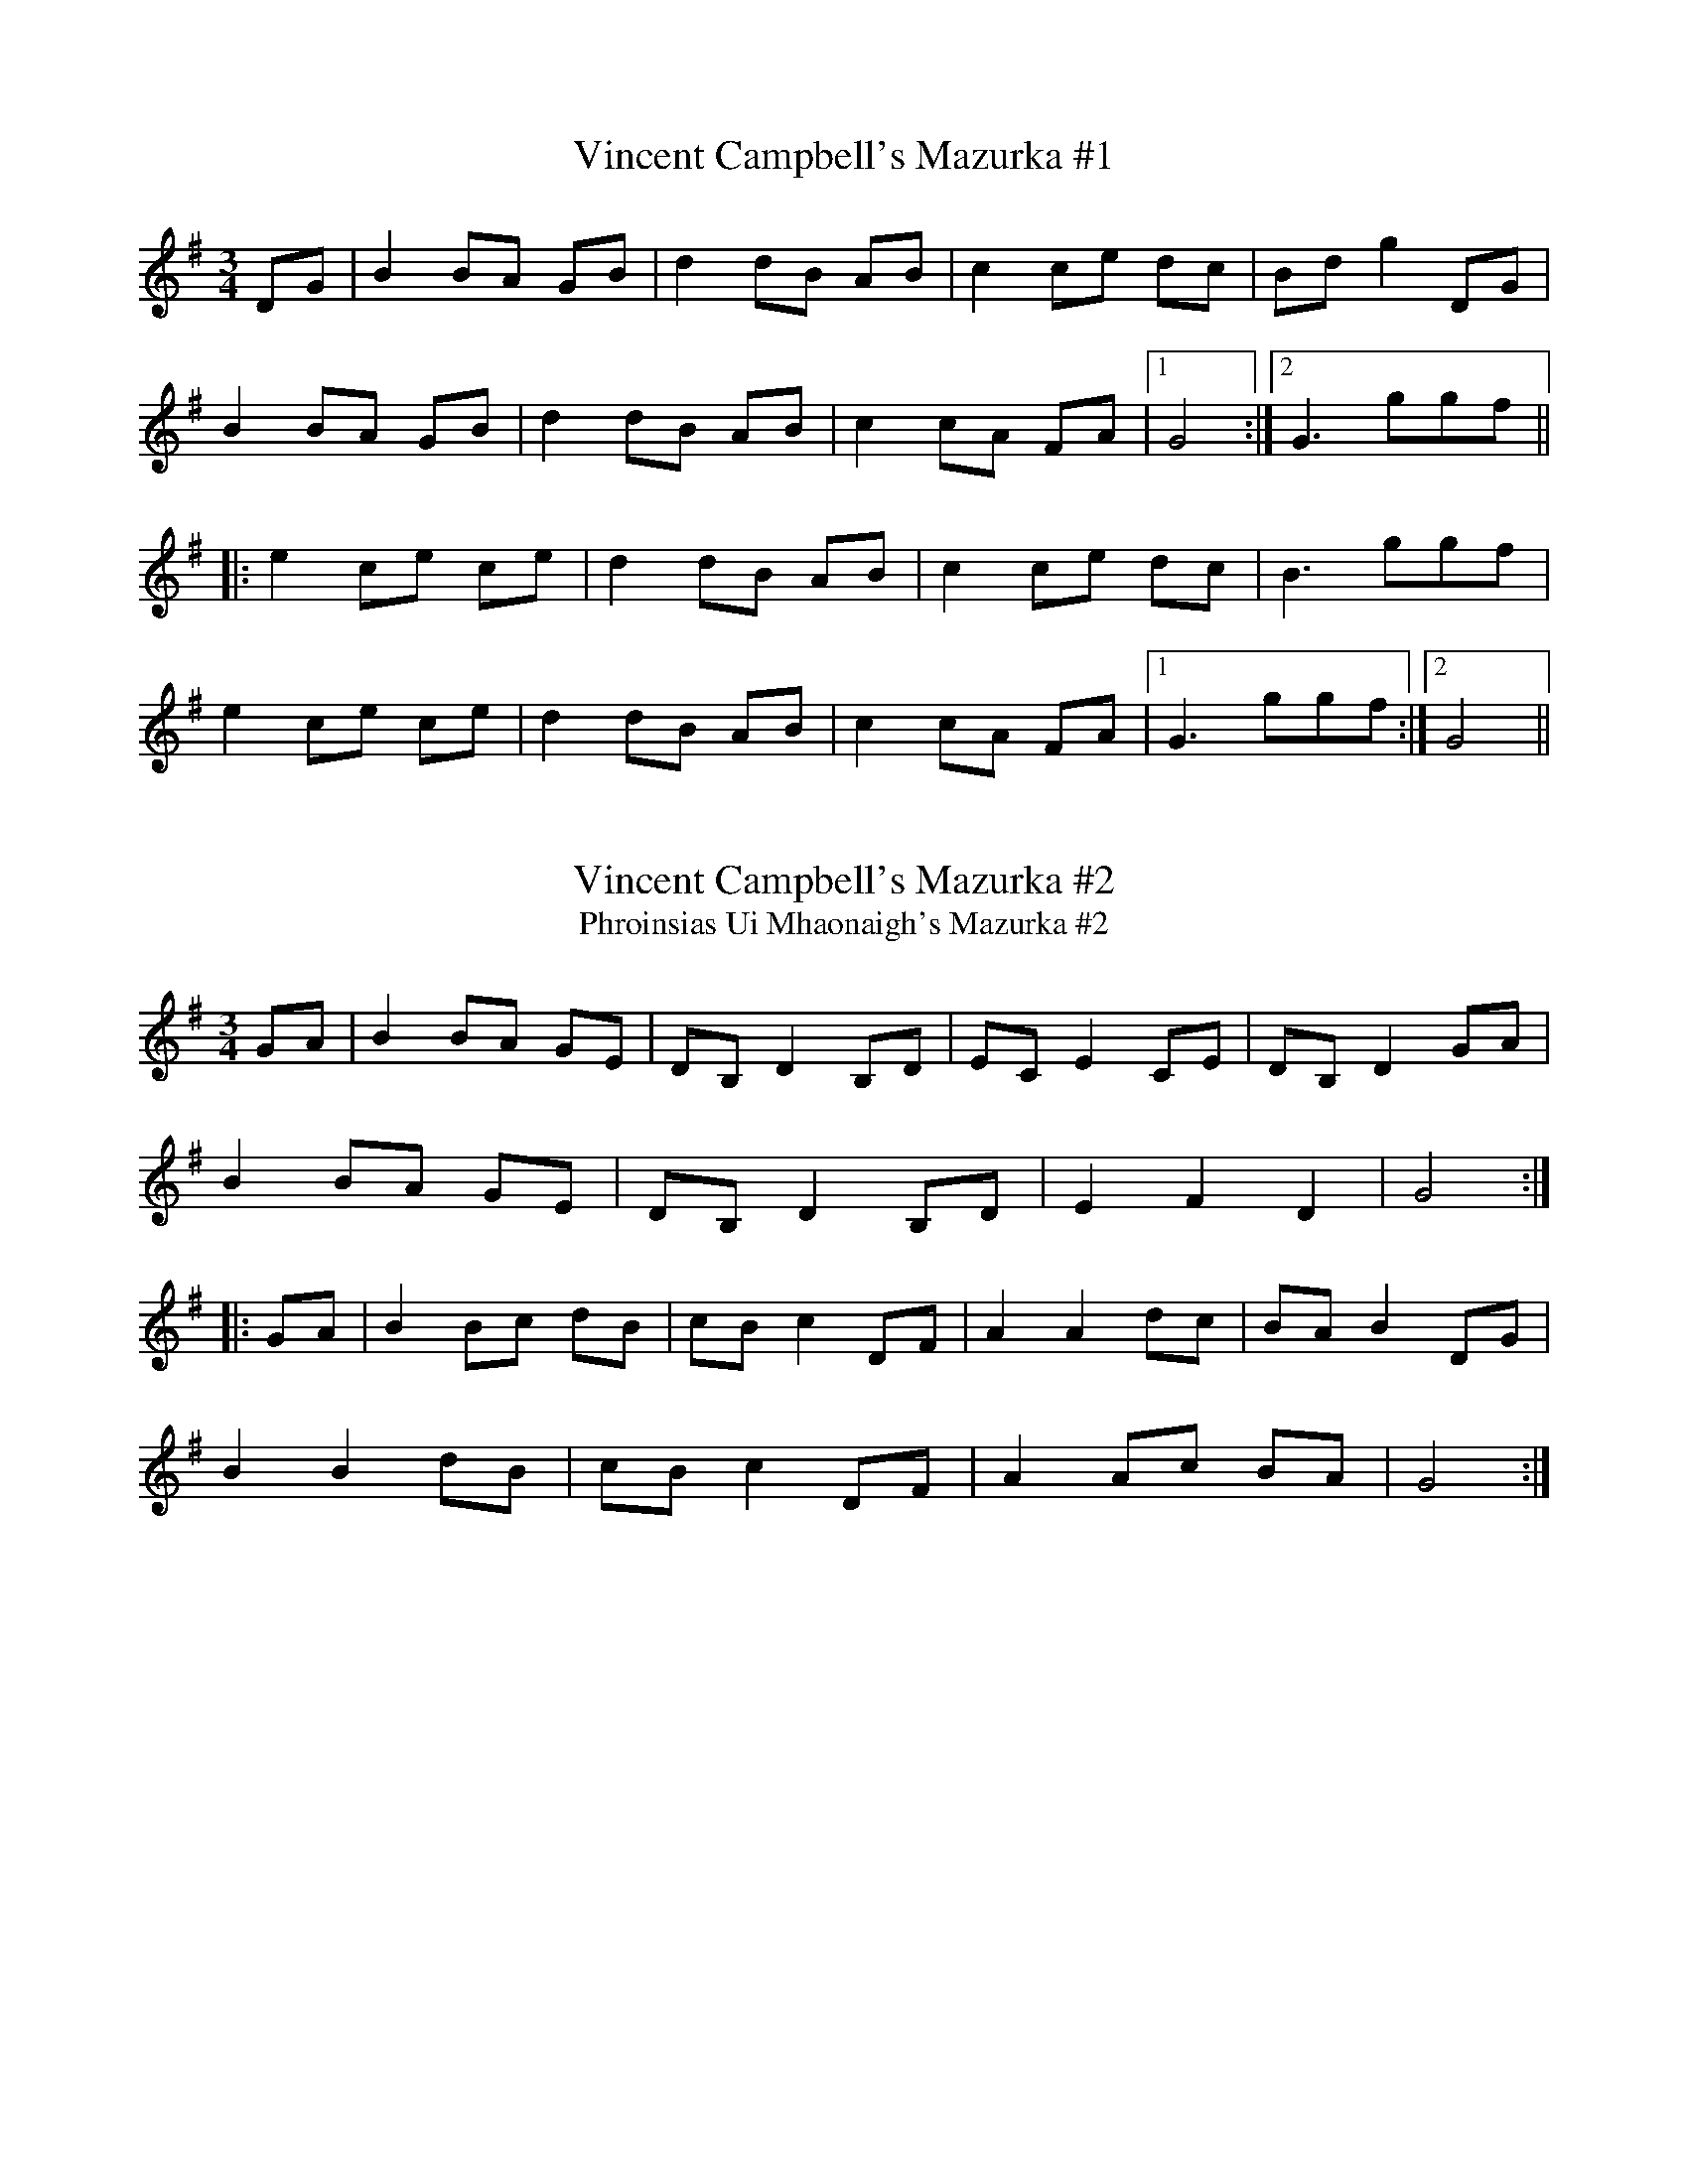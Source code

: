 

X:1
T:Vincent Campbell's Mazurka #1
R:mazurka
H:A version of #9
D:The Brass Fiddle (Vincent Campbell)
Z:id:hn-mazurka-1
M:3/4
K:G
DG|B2 BA GB|d2 dB AB|c2 ce dc|Bd g2 DG|
B2 BA GB|d2 dB AB|c2 cA FA|1 G4:|2 G3 ggf||
|:e2 ce ce|d2 dB AB|c2 ce dc|B3 ggf|
e2 ce ce|d2 dB AB|c2 cA FA|1 G3 ggf:|2 G4||

X:2
T:Vincent Campbell's Mazurka #2
T:Phroinsias Ui Mhaonaigh's Mazurka #2
R:mazurka
D:The Brass Fiddle
D:Mairead Ni Mhaonaigh & Frankie Kennedy: Ceol Aduaidh
Z:id:hn-mazurka-2
M:3/4
K:G
GA|B2 BA GE|DB, D2 B,D|EC E2 CE|DB, D2 GA|
B2 BA GE|DB, D2 B,D|E2 F2 D2|G4:|
|:GA|B2 Bc dB|cB c2 DF|A2 A2 dc|BA B2 DG|
B2 B2 dB|cB c2 DF|A2 Ac BA|G4:|

X:3
T:Sonny Brogan's Mazurka
R:mazurka
D:Bobby Gardiner: His Master's Choice
D:Stockton's Wing
Z:id:hn-mazurka-3
M:3/4
K:D
DF|A2 AG FA|d2 dA BA|G2 GB AG|FG EF DF|A2 AG FA|d2 dA BA|~G3a fe|d4:|
|:Ad|f2 fa gf|e2 eg fe|d2 df ed|cd Bc Ad|f2 fa gf|e2 eg fe|dc df ec|d4:|
P:variations
|:DF|~A3G FA|d3A FA|~G3B AG|FA EF DF|~A3G FA|d3A FA|~g3a fe|d4:|
Ad|fA df af|eA ce ge|d2 fd ed|cA Bc Ad|fA df af|eA ce ge|d2 fd ec|d4 Ad|
(3fgf df af|(3efe ce ge|~d3f ed|cd Bc Ad|f2 df af|(3efe ce ge|d2 df ec|d4||

X:4
T:Jackie Donnan's Mazurka
T:Barnacle, The
R:mazurka
H:A version appears in Roche's collection as "The Barnacle" Redowa
Z:id:hn-mazurka-4
M:3/4
K:D
dB|:A2 AF AB|d2 dB df|e2 ed ef|a2 af ef|
A2 AF AB|d2 dB df|e2 ed ef|1 d2 dB dB:|2 d2 dA de||
|:f2 fe de|f2 fe df|e2 ec Ac|e2 e2 de|
f2 fe de|f2 fe df|a2 fd ef|d2 d2 Ad:|
|:f2 f2 ef|d2 d2 dc|B2 BA FA|dB BA FA|
f2 f2 ef|d2 d2 af|e2 ed ef|1 d2 d2 Ad:|2 d2 d2||

X:5
T:Phroinsias Ui Mhaonaigh's Mazurka #1
T:Kitty's Fancy
R:mazurka
H:Similar to #11
D:Mairead Ni Mhaonaigh & Frankie Kennedy: Ceol Aduaidh
Z:id:hn-mazurka-5
M:3/4
K:D
DF|AF A2 dc|BG B2 ed|cB c2 BA|F2 F2 DF|
AF A2 dc|BG B2 ed|cB c2 BA|d4:|
|:fg|af d2 A2|c2 B2 ef|ge c2 A2|Bc A2 fg|
af d2 A2|c2 B2 ef|ge cA Bc|d4:|

X:6
T:John Doherty's Mazurka
R:mazurka
H:Also in G, #7
D:Altan: Island Angel
Z:id:hn-mazurka-6
M:3/4
K:A
EA|:cd cE Ac|ea ec df|B2 Ba gf|fe e2 EA|
cd cE Ac|ea ec df|B2 BA GB|1 A4 EA:|2 A3 E (3ABc||
e2 ec (3efg|a2 ab (3agf|e2 ea (3gfe|d2 dg (3fed|c2 cB (3ABc|
e2 ec (3efg|a2 ab (3agf|e2 ea (3gfe|d2 cB cd|(3efe B2 ge|
fe fa (3f^dB|e^d eB ge|fe fa (3f^dB|e^d ef =de|
|:(3Bcd BA eA|(3Bcd BA eA|(3Bcd B=G dG|(3Bcd B=G dG|
(3Bcd BA eA|(3Bcd BA eA|^GA Bc (3dBG|1 A4 A2:|2 A4||

X:7
T:John Doherty's Mazurka
R:mazurka
H:Also played in A, #6
D:Altan: Island Angel
Z:id:hn-mazurka-7
M:3/4
K:G
DG|:Bc BA GB|d<g dB ce|A2 Ag fe|ed d2 DG|
Bc BA GB|d<g dB ce|A2 AG FA|1 G4 DG:|2 G3 D GB||
d2 dB (3def|g2 ga (3gfe|d2 dg (3fed|c2 ce dc|B2 BA GB|
d2 dB (3def|g2 ga (3gfe|d2 dg (3fed|c2 BA Bc|d2 A2 fd|
e^d eg (3e^cA|d^c dA fd|e^d eg (3e^cA|d^c de =cd|
|:Bc (3BAG dG|Bc (3BAG dG|A_B (3AG=F c=F|A_B (3AG=F c=F|
Bc (3BAG dG|Bc (3BAG dG|FG AB (3cBA|1 G2 d3c:|2 G4||

X:8
T:Shoe the Donkey
T:Shave the Donkey
T:Varsovienne
T:Versevanna
T:Waltz of Vienna
T:Reverse of Vienna
R:mazurka
H:See also #12, #16. Words from Peter and Ethna Broderick
D:Bobby Gardiner: His Master's Choice
Z:id:hn-mazurka-8
M:3/4
K:G
DG|B2 B2 DG|B2 B2 DG|B2 c2 B2|A4 DF|
A2 A2 DF|A2 A2 DF|A2 B2 A2|1 G4:|2 G3 ABc||
|:d2 g2 f2|A3 GAB|c2 e2 d2|B4 BB|
B2 A2 B2|c3B cd|1 e2 d2 G2|B3A Bc:|2 e2 d2 F2|G4||
W:Come to bed love,
W:Come to bed love,
W:Come to bed love, says he.
W:What to do love,
W:What to do love,
W:What to do love, says she.

X:9
T:Irish Mazurka, The
T:Old Donegal Mazurka, The
T:Charlie Lennon's
R:mazurka
H:A version of #1
D:Stockton's Wing
D:Hugh Gillespie
Z:id:hn-mazurka-9
M:3/4
K:G
DG|B2 BA GB|d2 dB AB|c2 ce dc|(3Bcd g2 DG|
B2 BA GB|d2 dB AB|c2 cA FA|1 G4:|2 G3 ggf||
|:e2 ce ce|d2 dB AB|c2 cA FA|B2 B ggf|
e2 ce ce|d2 dB AB|c2 cA FA|1 G3 ggf:|2 G4||
P:variations
|:DG|B2 BA GB|d2 dB AB|c2 cA FA|(3Bcd g2 DG|
B2 BA GB|d2 dB AB|c2 cA FA|1 G4:|2 G3 ggf||
|:e2 ce ce|d2 dB AB|c2 cA FA|B2 B ggf|
e2 ce ce|d2 dB AB|c2 cA FA|1 G3 ggf:|2 G4||
P:Hugh Gillespie's version:
|:DG|B2 BA GB|d2 d2 AB|c2 ce dc|B2 B2 DG|
B2 BA GB|d2 d2 AB|cB cA EF|G4:|
|:gf|e2 ef (3gfe|d2 d2 AB|c2 ce dc|B2 B2 gf|
e2 ef (3gfe|d2 d2 AB|cB cA EF|G4:|

X:10
T:Kilcar Mazurka, The
R:mazurka
D:The Brass Fiddle (Francie Byrne)
Z:id:hn-mazurka-10
M:3/4
K:G
bg|d2 B2 GB|e2 g2 fd|c2 A2 GB|d2 g2 bg|
d2 c2 Ac|e2 g2 fe|d2 f2 a2|1 g3a:|2 g2 gd Bd||
|:g2 ge fg|a2 g2 fg|e2 ef ge|G2 B2 d2|
g2 ge fg|a2 gg fg|e2 f2 a2|1 g2 gd Bd:|2 g3a||

X:11
T:James Byrne's Mazurka
R:mazurka
H:Similar to #5
D:The Brass Fiddle (James Byrne)
Z:id:hn-mazurka-11
M:3/4
K:D
DF|A<F Ac dc|B<G B2 ef|ge c2 Ac|BA F2 DF|
A<F Ac dc|B<G B2 ef|ge c2 Ag|1 fe d2:|2 fe de fg||
|:af d2 Ad|cA B2 ef|ge c2 B^g|a^g a=g fg|
af d2 Ad|cA B2 ef|ge c2 Ag|1 fe de fg:|2 fe d2||

X:12
T:Shoe the Donkey
R:mazurka
H:See also #8, #16
D:Mairead Ni Mhaonaigh & Frankie Kennedy: Ceol Aduaidh
Z:id:hn-mazurka-12
M:3/4
K:G
d^c|d2 B2 d^c|d2 B2 d^c|d2 e2 d2|=c4 cB|
c2 A2 cB|c2 A2 cB|c2 e2 d2|1 B4:|2 G3A BA||
|:G2 B2 d2|g3g ag|f2 e2 d2|A3 BAG|
F2 G2 A2|f4 fe|1 d2 c2 A2|B3 cBA:|2 d2 e2 f2|g4||

X:13
T:McCusker's
R:mazurka
H:A version of #1 and #9
Z:id:hn-mazurka-13
M:3/4
L:1/8
K:G
DG | B2 B2 GB | d2 d2 ed | c2 ce dc | B2 B2 DG |
B2 BA GB | d2 d2 ed | cB cA FA | G2 G2 :|
|: Bd | g2 g2 fe | d2 d2 ed | c2 ce dc | B2 B2 Bd |
g2 g2 fe | d2 d2 ed | cB cA FA | G2 G2 :|

X:14
T:Jackie Donnan's #2
R:mazurka
Z:id:hn-mazurka-14
M:3/4
L:1/8
K:G
GA | B2 B2 AG | A2 d2 dc | AB BA GB | AB G2 GA |
B2 B2 AG | A2 d2 dc | A2 G2 F2 | G2 G2 :|
ef | g2 fe df | e2 d2 dc | AB BA GB | AB G2 ef |
g2 fe df | e2 a2 ag | e2 a2 a2 | a2 a2 ef |
g2 fe df | e2 d2 dc | AB BA GB | AB G2 GA |
B2 B2 AG | A2 d2 dc | A2 G2 F2 | G2 G2 ||

X:15
T:John Doherty's
R:mazurka
H:Also played in G
Z:id:hn-mazurka-15
M:3/4
L:1/8
K:D
FG | (3BA^G A2 d2 | e2 B2 ed | (3dcB cA Bc | BA F2 FG |
(3BA^G A2 d2 | e2 B2 ed | (3dcB cA Bc | d2 D2 :|
|: fe | ed B^G EG | A^G AB cd | fe ^de =dB | cA E2 fe |
ed B2 (3EF^G | A^G A2 (3cde | fe ^de =d^G | A2 A2 :|
|: (3EFG | (3BA^G A2 d2 | e2 Be ed | (3dcB c2 (3ABc | BAFB (3EFG |
B^G AF (3dcd | (3efe B3 d | (3dcB cA Bc | d2 D2 :|
K:G
|: (3GFE | D3 E F2 | G2 GA B2 | (3cdc A2 dc | (3BdB G2 (3GFE |
D2 DE (3FED | G3 A B2 | (3cdc AF dF | G2 G2 :|

X:16
T:Versevianna, The
T:Father Halpin's Top Coat
R:mazurka
H:Related to "Shoe the Donkey", #8, #12
B:Roche Collection 150
Z:id:hn-mazurka-16
M:3/4
L:1/8
K:G
Bc | B2 D2 Bc | B2 D2 Bc | d2 e2 d2 | A4 AB |
A2 D2 AB | A2 D2 AB | c2 e2 d2 | G4 :|
|: Bc | d2 g2 f2 | A4 AB | c2 e2 d2 | B4 Bc |
B2 A2 B2 | c4 AB | c2 e2 d2 | G4 :|
P:trio
|: Bc | d2 B2 d2 | g4 d2 | f2 e2 c2 | A4 G2 |
F2 A2 c2 | f4 e2 |1 ed ^cd ed | B4 :|2 ed cA FD | G4 ||

